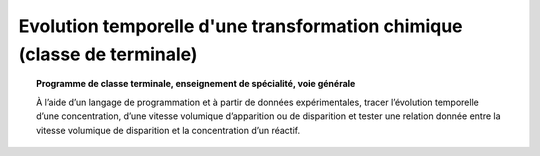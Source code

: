 ========================================================================
Evolution temporelle d'une transformation chimique (classe de terminale)
========================================================================

.. topic:: Programme de classe terminale, enseignement de spécialité, voie générale

   À l’aide d’un langage de programmation et à partir de données expérimentales, tracer l’évolution temporelle d’une concentration, d’une vitesse volumique d’apparition ou de disparition et tester une relation donnée entre la vitesse volumique de disparition et la concentration d’un réactif.
